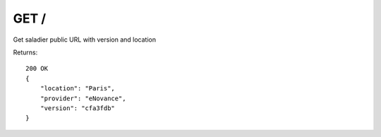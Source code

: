 GET /
=====

Get saladier public URL with version and location


Returns::

    200 OK
    {
        "location": "Paris",
        "provider": "eNovance",
        "version": "cfa3fdb"
    }
